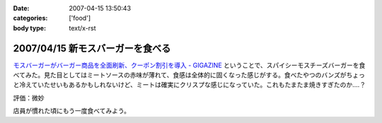 :date: 2007-04-15 13:50:43
:categories: ['food']
:body type: text/x-rst

=================================
2007/04/15 新モスバーガーを食べる
=================================

`モスバーガーがバーガー商品を全面刷新、クーポン割引を導入 - GIGAZINE`_ ということで、スパイシーモスチーズバーガーを食べてみた。見た目としてはミートソースの赤味が薄れて、食感は全体的に固くなった感じがする。食べたやつのバンズがちょっと冷えていたせいもあるかもしれないけど、ミートは確実にクリスプな感じになっていた。これもたまたま焼きすぎたのか‥‥？

評価：微妙

店員が慣れた頃にもう一度食べてみよう。

.. _`モスバーガーがバーガー商品を全面刷新、クーポン割引を導入 - GIGAZINE`: http://gigazine.net/index.php?/news/comments/20070412_mos/


.. :extend type: text/html
.. :extend:


.. :comments:
.. :comment id: 2007-04-21.9446002703
.. :title: Re:新モスバーガーを食べる
.. :author: 泡盛マイスター
.. :date: 2007-04-21 10:45:46
.. :email: 
.. :url: http://plaza.rakuten.co.jp/awamorimeister/diary/200704210000/
.. :body:
.. モスバーガーの『新.モスバーガー』＆『新.テリヤキバーガー』、さっそく食べてきました。実は、近くのモスバーガー・首里店のチラシに割引券がついてたんです。
.. 
.. 新. モスバーガー、野菜のたっぷり入ったソースと、どっさり入ったタマネギがスパイシー。パティもボリュームがあって、ジューシー。なるほど、おいしくなりました。新.テリヤキバーガーも、２種類の味噌をブレンドしたソースと、たっぷりのマヨネーズが、とってもグッド！　お店にもよるのかもしれませんが、自分は結構満喫です。
.. 
